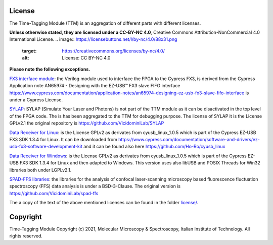 
License
=======

The Time-Tagging Module (TTM) is an aggregation of different parts with different licenses.

**Unless otherwise stated, they are licensed under a CC-BY-NC 4.0**\ , 
Creative Commons Attribution-NonCommercial 4.0 International License. 
.. image:: https://licensebuttons.net/l/by-nc/4.0/88x31.png
   :target: https://creativecommons.org/licenses/by-nc/4.0/
   :alt: License: CC BY-NC 4.0


**Please note the following exceptions.**

`FX3 interface module <FPGA/ttm/hdl/to_fxr_workaround.v>`_\ :
the Verilog module used to interface the FPGA to the Cypress FX3, is derived 
from the Cypress Application note AN65974 - Designing with the EZ-USB™ FX3
slave FIFO interface https://www.cypress.com/documentation/application-notes/an65974-designing-ez-usb-fx3-slave-fifo-interface is under a Cypress License.

`SYLAP <FPGA/ttm/hdl/sylap/>`_\ :
SYLAP (Simulate Your Laser and Photons) is not part of the TTM module as
it can be disactivated in the top level of the FPGA code. The is has been
aggregated to the TTM for debugging purpose. The license of SYLAP it is 
the License GPLv2.1 the original repository is https://github.com/VicidominiLab/SYLAP

`Data Receiver for Linux <dataReceiver/linux/>`_\ :
is the License GPLv2 as derivates from cyusb_linux_1.0.5 which is part of
the Cypress EZ-USB FX3 SDK 1.3.4 for Linux. It can be downloaded from 
https://www.cypress.com/documentation/software-and-drivers/ez-usb-fx3-software-development-kit
and it can be found also here https://github.com/Ho-Ro/cyusb_linux 

`Data Receiver for Windows <dataReceiver/windows/>`_\ :
is the License GPLv2 as derivates from cyusb_linux_1.0.5 which is part of
the Cypress EZ-USB FX3 SDK 1.3.4 for Linux and then adapted to Windows. 
This version uses also libUSB and POSIX Threads for Win32 libraries both
under LGPLv2.1.

`SPAD-FFS libraries <dataProcessing/libs/spad_ffs/>`_\ :
the libraries for the analysis of confocal laser-scanning microscopy based fluorescence 
fluctuation spectroscopy (FFS) data analysis is under a BSD-3-Clause. The original version 
is https://github.com/VicidominiLab/spad-ffs

The a copy of the text of the above mentioned licenses can be found in the folder `license/ <license/>`_.

Copyright
=========

Time-Tagging Module
Copyright (c) 2021, Molecular Microscopy & Spectroscopy,
Italian Institute of Technology. All rights reserved.
